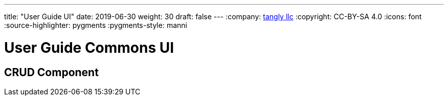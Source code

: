 ---
title: "User Guide UI"
date: 2019-06-30
weight: 30
draft: false
---
:company: https://www.tangly.net/[tangly llc]
:copyright: CC-BY-SA 4.0
:icons: font
:source-highlighter: pygments
:pygments-style: manni

= User Guide Commons UI

== CRUD Component